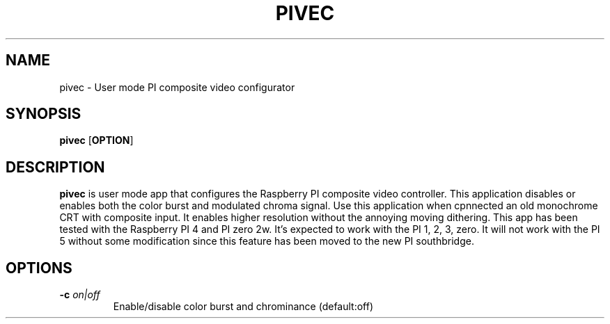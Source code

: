 .TH PIVEC 1
.SH NAME
pivec \- User mode PI composite video configurator
.SH SYNOPSIS
.B pivec
[\fBOPTION\fR]
.SH DESCRIPTION
.B pivec
is user mode app that configures the Raspberry PI composite video controller. This
application disables or enables both the color burst and modulated chroma
signal. Use this application when cpnnected an old monochrome CRT with
composite input. It enables higher resolution without the annoying moving
dithering. This app has been tested with the Raspberry PI 4 and PI zero 2w. It's
expected to work with the PI 1, 2, 3, zero. It will not work with the PI 5
without some modification since this feature has been moved to the new PI
southbridge.
.SH OPTIONS
.TP
.BR \-c " " \fIon|off\fR
Enable/disable color burst and chrominance (default:off)
